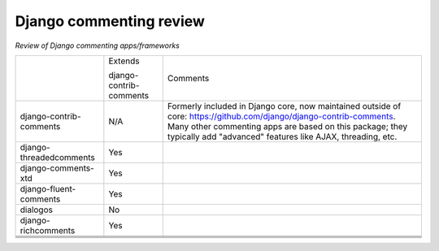 Django commenting review
========================

*Review of Django commenting apps/frameworks*

+-------------------------+----------+-------------------------------------------------------------+
|                         | Extends  | Comments                                                    |
|                         |          |                                                             |
|                         | django-  |                                                             |
|                         | contrib- |                                                             |
|                         | comments |                                                             |
|                         |          |                                                             |
+-------------------------+----------+-------------------------------------------------------------+
| django-contrib-comments |   N/A    | Formerly included in Django core, now maintained outside of |
|                         |          | core:                                                       |
|                         |          | https://github.com/django/django-contrib-comments.          |
|                         |          | Many other commenting apps are based on this package; they  |
|                         |          | typically add "advanced" features like AJAX, threading, etc.|
+-------------------------+----------+-------------------------------------------------------------+
| django-threadedcomments |   Yes    |                                                             |
+-------------------------+----------+-------------------------------------------------------------+
| django-comments-xtd     |   Yes    |                                                             |
+-------------------------+----------+-------------------------------------------------------------+
| django-fluent-comments  |   Yes    |                                                             |
+-------------------------+----------+-------------------------------------------------------------+
| dialogos                |   No     |                                                             |
+-------------------------+----------+-------------------------------------------------------------+
| django-richcomments     |   Yes    |                                                             |
+-------------------------+----------+-------------------------------------------------------------+
|                         |          |                                                             |
+-------------------------+----------+-------------------------------------------------------------+
|                         |          |                                                             |
+-------------------------+----------+-------------------------------------------------------------+
|                         |          |                                                             |
+-------------------------+----------+-------------------------------------------------------------+
|                         |          |                                                             |
+-------------------------+----------+-------------------------------------------------------------+
